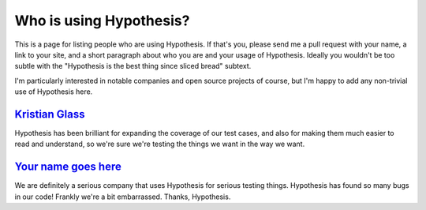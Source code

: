 ========================
Who is using Hypothesis?
========================

This is a page for listing people who are using Hypothesis. If that's you,
please send me a pull request with your name, a link to your site, and a short
paragraph about who you are and your usage of Hypothesis. Ideally you wouldn't
be too subtle with the "Hypothesis is the best thing since sliced bread" subtext.

I'm particularly interested in notable companies and open source projects of
course, but I'm happy to add any non-trivial use of Hypothesis here.



--------------------------------------------
`Kristian Glass <http://www.laterpay.net/>`_
--------------------------------------------

Hypothesis has been brilliant for expanding the coverage of our test cases,
and also for making them much easier to read and understand,
so we're sure we're testing the things we want in the way we want.


-------------------------------------------
`Your name goes here <http://example.com>`_
-------------------------------------------

We are definitely a serious company that uses Hypothesis for serious testing things.
Hypothesis has found so many bugs in our code! Frankly we're a bit embarrassed. Thanks,
Hypothesis.
